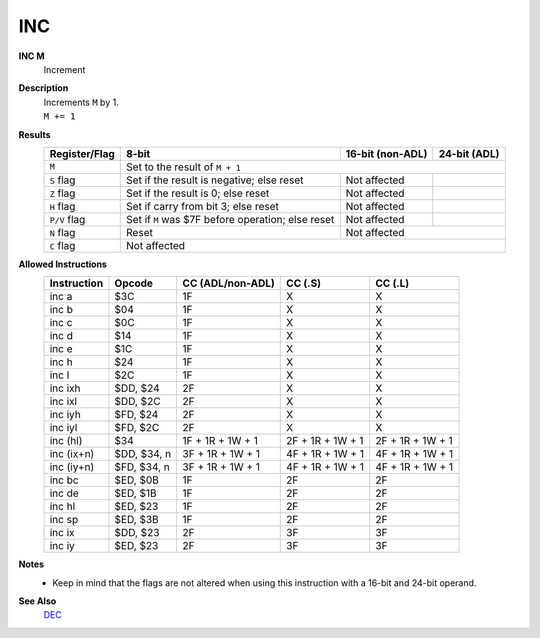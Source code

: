 INC
--------

**INC M**
	Increment

**Description**
	| Increments ``M`` by 1.
	| ``M += 1``

**Results**
	================    =================================================  ==========================================  ========================================
	Register/Flag       8-bit                                              16-bit (non-ADL)                            24-bit (ADL)
	================    =================================================  ==========================================  ========================================
	``M``               Set to the result of ``M + 1``
	----------------    ---------------------------------------------------------------------------------------------------------------------------------------
	``S`` flag          Set if the result is negative; else reset          Not affected
	``Z`` flag          Set if the result is 0; else reset                 Not affected
	``H`` flag          Set if carry from bit 3; else reset                Not affected
	``P/V`` flag        Set if ``M`` was $7F before operation; else reset  Not affected
	``N`` flag          Reset                                              Not affected
	----------------    -------------------------------------------------  ------------------------------------------------------------------------------------
	``C`` flag          Not affected
	================    =======================================================================================================================================

**Allowed Instructions**
	================  ================  ================  ================  ================
	Instruction       Opcode            CC (ADL/non-ADL)  CC (.S)           CC (.L)
	================  ================  ================  ================  ================
	inc a             $3C               1F                X                 X
	inc b             $04               1F                X                 X
	inc c             $0C               1F                X                 X
	inc d             $14               1F                X                 X
	inc e             $1C               1F                X                 X
	inc h             $24               1F                X                 X
	inc l             $2C               1F                X                 X
	inc ixh           $DD, $24          2F                X                 X
	inc ixl           $DD, $2C          2F                X                 X
	inc iyh           $FD, $24          2F                X                 X
	inc iyl           $FD, $2C          2F                X                 X
	inc (hl)          $34               1F + 1R + 1W + 1  2F + 1R + 1W + 1  2F + 1R + 1W + 1
	inc (ix+n)        $DD, $34, n       3F + 1R + 1W + 1  4F + 1R + 1W + 1  4F + 1R + 1W + 1
	inc (iy+n)        $FD, $34, n       3F + 1R + 1W + 1  4F + 1R + 1W + 1  4F + 1R + 1W + 1
	inc bc            $ED, $0B          1F                2F                2F
	inc de            $ED, $1B          1F                2F                2F
	inc hl            $ED, $23          1F                2F                2F
	inc sp            $ED, $3B          1F                2F                2F
	inc ix            $DD, $23          2F                3F                3F
	inc iy            $ED, $23          2F                3F                3F
	================  ================  ================  ================  ================

**Notes**
	- Keep in mind that the flags are not altered when using this instruction with a 16-bit and 24-bit operand.

**See Also**
	`DEC </en/latest/is-dec.html>`_
